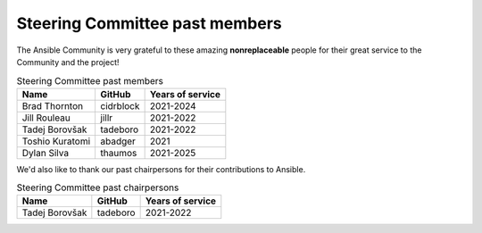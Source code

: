 ..
   THIS DOCUMENT IS OWNED BY THE ANSIBLE COMMUNITY STEERING COMMITTEE. ALL CHANGES MUST BE APPROVED BY THE STEERING COMMITTEE!
   For small changes (fixing typos, language errors, etc.) create a PR and ping @ansible/steering-committee.
   For other changes, create a :ref:`community topic<creating_community_topic>` to discuss the changes.
   (Creating a draft PR for this file and mentioning it in the community topic is also OK.)

.. _steering_past_members:

Steering Committee past members
================================

The Ansible Community is very grateful to these amazing **nonreplaceable**
people for their great service to the Community and the project!


.. table:: Steering Committee past members

  +------------------+-----------+-------------------+
  | Name             | GitHub    | Years of service  |
  +==================+===========+===================+
  | Brad Thornton    | cidrblock | 2021-2024         |
  +------------------+-----------+-------------------+
  | Jill Rouleau     | jillr     | 2021-2022         |
  +------------------+-----------+-------------------+
  | Tadej Borovšak   | tadeboro  | 2021-2022         |
  +------------------+-----------+-------------------+
  | Toshio Kuratomi  | abadger   | 2021              |
  +------------------+-----------+-------------------+
  | Dylan Silva      | thaumos   | 2021-2025         |
  +------------------+-----------+-------------------+


We'd also like to thank our past chairpersons for their contributions to Ansible.

.. table:: Steering Committee past chairpersons

  +------------------+-----------+-------------------+
  | Name             | GitHub    | Years of service  |
  +==================+===========+===================+
  | Tadej Borovšak   | tadeboro  | 2021-2022         |
  +------------------+-----------+-------------------+
